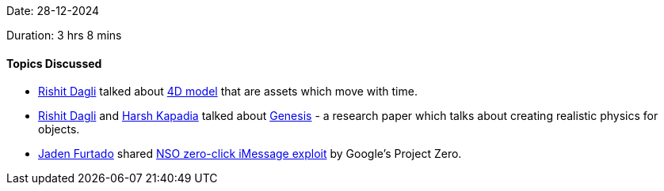 Date: 28-12-2024

Duration: 3 hrs 8 mins

==== Topics Discussed

* link:https://twitter.com/rishit_dagli[Rishit Dagli^] talked about link:https://github.com/Rishit-dagli/simplicits-nerfstudio[4D model^] that are assets which move with time.
* link:https://twitter.com/rishit_dagli[Rishit Dagli^] and link:https://twitter.com/harshgkapadia[Harsh Kapadia^] talked about https://genesis-embodied-ai.github.io/[Genesis^] - a research paper which talks about creating realistic physics for objects.
* link:https://twitter.com/furtado_jaden[Jaden Furtado^] shared link:https://googleprojectzero.blogspot.com/2021/12/a-deep-dive-into-nso-zero-click.html[NSO zero-click iMessage exploit] by Google's Project Zero.